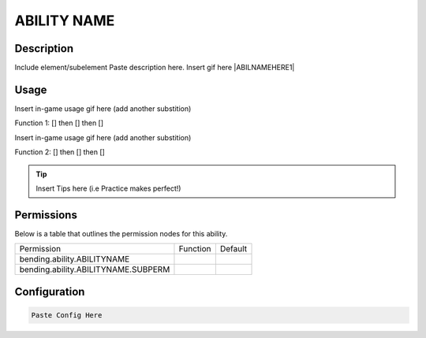 .. [insert ability name here, lowercase, one word]:
############
ABILITY NAME
############

Description
###########

Include element/subelement
Paste description here. Insert gif here |ABILNAMEHERE1|


Usage
#####

Insert in-game usage gif here (add another substition)

Function 1: [] then [] then []

Insert in-game usage gif here (add another substition)

Function 2: [] then [] then []



.. tip:: Insert Tips here (i.e Practice makes perfect!)


Permissions
###########
Below is a table that outlines the permission nodes for this ability.

+-------------------------------------+----------+---------+
| Permission                          | Function | Default |
+-------------------------------------+----------+---------+
| bending.ability.ABILITYNAME         |          |         |
+-------------------------------------+----------+---------+
| bending.ability.ABILITYNAME.SUBPERM |          |         |
+-------------------------------------+----------+---------+



Configuration
#############

.. code:: YAML

    Paste Config Here